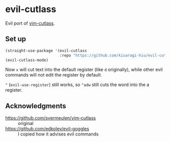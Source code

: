 * evil-cutlass

Evil port of [[https://github.com/svermeulen/vim-cutlass][vim-cutlass]].

** Set up

#+begin_src emacs-lisp
(straight-use-package '(evil-cutlass
                        :repo "https://github.com/kisaragi-hiu/evil-cutlass"))
(evil-cutlass-mode)
#+end_src

Now =x= will cut text into the default register (like =d= originally), while other evil commands will not edit the register by default.

="= (=evil-use-register=) still works, so ="adw= still cuts the word into the a register.

** Acknowledgments

- https://github.com/svermeulen/vim-cutlass :: original
- https://github.com/edkolev/evil-goggles :: I copied how it advises evil commands
